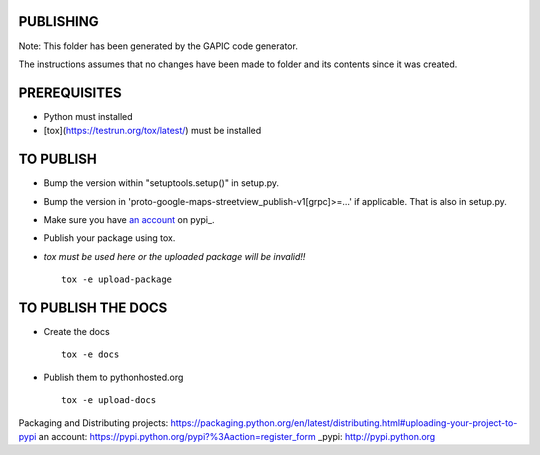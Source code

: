 PUBLISHING
----------

Note: This folder has been generated by the GAPIC code generator.

The instructions assumes that no changes have been made to folder and its
contents since it was created.

PREREQUISITES
-------------

- Python must installed
- [tox](https://testrun.org/tox/latest/) must be installed


TO PUBLISH
----------

- Bump the version within "setuptools.setup()" in setup.py.
- Bump the version in 'proto-google-maps-streetview_publish-v1[grpc]>=...'
  if applicable. That is also in setup.py.
- Make sure you have `an account`_ on pypi_.
- Publish your package using tox.
- *tox must be used here or the uploaded package will be invalid!!*

  ::

    tox -e upload-package


TO PUBLISH THE DOCS
-------------------

- Create the docs

  ::

    tox -e docs

- Publish them to pythonhosted.org

  ::

    tox -e upload-docs


_`Packaging and Distributing projects`: https://packaging.python.org/en/latest/distributing.html#uploading-your-project-to-pypi
_`an account`: https://pypi.python.org/pypi?%3Aaction=register_form
_pypi: http://pypi.python.org
